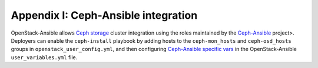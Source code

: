 ====================================
Appendix I: Ceph-Ansible integration
====================================

OpenStack-Ansible allows `Ceph storage <https://ceph.com>`_ cluster integration
using the roles maintained by the `Ceph-Ansible`_ project>. Deployers can
enable the ``ceph-install`` playbook by adding hosts to the
``ceph-mon_hosts`` and ``ceph-osd_hosts`` groups in
``openstack_user_config.yml``, and then configuring `Ceph-Ansible specific vars
<https://github.com/ceph/ceph-ansible/blob/master/group_vars/all.yml.sample>`_
in the OpenStack-Ansible ``user_variables.yml`` file.

.. _Ceph-Ansible: https://github.com/ceph/ceph-ansible/
